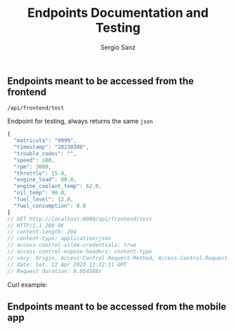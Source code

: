 #+title: Endpoints Documentation and Testing
#+author: Sergio Sanz

** Endpoints meant to be accessed from the frontend
**** =/api/frontend/test=

Endpoint for testing, always returns the same =json=

#+name: /api/frontend/test
#+begin_src restclient :exports
  GET http://localhost:8080/api/frontend/test
#+end_src

#+name: /api/frontend/test
#+BEGIN_SRC js
{
  "matricula": "9999",
  "timestamp": "20230306",
  "trouble_codes": "",
  "speed": 180,
  "rpm": 3000,
  "throttle": 15.0,
  "engine_load": 80.0,
  "engine_coolant_temp": 62.0,
  "oil_temp": 90.0,
  "fuel_level": 12.0,
  "fuel_consumption": 8.0
}
// GET http://localhost:8080/api/frontend/test
// HTTP/1.1 200 OK
// content-length: 204
// content-type: application/json
// access-control-allow-credentials: true
// access-control-expose-headers: content-type
// vary: Origin, Access-Control-Request-Method, Access-Control-Request-Headers
// date: Sat, 22 Apr 2023 12:32:11 GMT
// Request duration: 0.054588s
#+END_SRC

Curl example:

#+begin_src sh :exports :results code
  curl -i http://localhost:8080/api/frontend/test
#+end_src

#+RESULTS:
#+begin_src sh
HTTP/1.1 200 OK
content-length: 204
vary: Origin, Access-Control-Request-Method, Access-Control-Request-Headers
access-control-allow-credentials: true
content-type: application/json
access-control-expose-headers: content-type
date: Sun, 23 Apr 2023 20:26:31 GMT

{"matricula":"9999","timestamp":"20230306","trouble_codes":"","speed":180,"rpm":3000,"throttle":15.0,"engine_load":80.0,"engine_coolant_temp":62.0,"oil_temp":90.0,"fuel_level":12.0,"fuel_consumption":8.0}
#+end_src


** Endpoints meant to be accessed from the mobile app
